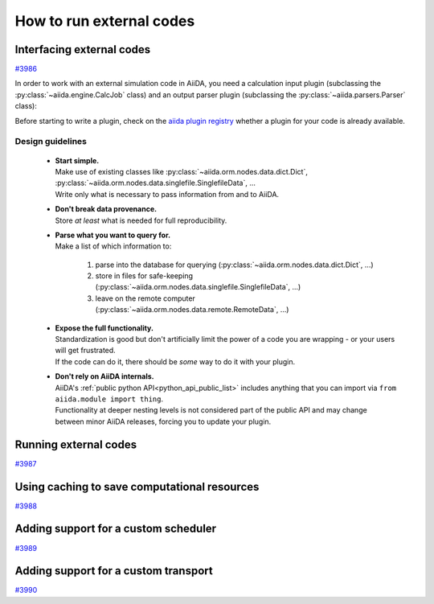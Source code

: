 .. _how-to:codes:

*************************
How to run external codes
*************************


.. _how-to:codes:plugin:

Interfacing external codes
==========================

`#3986`_

In order to work with an external simulation code in AiiDA, you need a calculation input plugin (subclassing the :py:class:`~aiida.engine.CalcJob` class) and an output parser plugin (subclassing the :py:class:`~aiida.parsers.Parser` class):

Before starting to write a plugin, check on the `aiida plugin registry <https://aiidateam.github.io/aiida-registry/>`_ whether a plugin for your code is already available.

Design guidelines
------------------

 * | **Start simple.**
   | Make use of existing classes like :py:class:`~aiida.orm.nodes.data.dict.Dict`, :py:class:`~aiida.orm.nodes.data.singlefile.SinglefileData`, ...
   | Write only what is necessary to pass information from and to AiiDA.
 * | **Don't break data provenance.**
   | Store *at least* what is needed for full reproducibility.
 * | **Parse what you want to query for.**
   | Make a list of which information to:

     #. parse into the database for querying (:py:class:`~aiida.orm.nodes.data.dict.Dict`, ...)
     #. store in files for safe-keeping (:py:class:`~aiida.orm.nodes.data.singlefile.SinglefileData`, ...)
     #. leave on the remote computer (:py:class:`~aiida.orm.nodes.data.remote.RemoteData`, ...)

 * | **Expose the full functionality.**
   | Standardization is good but don't artificially limit the power of a code you are wrapping - or your users will get frustrated.
   | If the code can do it, there should be *some* way to do it with your plugin.

 * | **Don't rely on AiiDA internals.**
   | AiiDA's :ref:`public python API<python_api_public_list>` includes anything that you can import via  ``from aiida.module import thing``.
   | Functionality at deeper nesting levels is not considered part of the public API and may change between minor AiiDA releases, forcing you to update your plugin.


.. _how-to:codes:run:

Running external codes
======================

`#3987`_


.. _how-to:codes:caching:

Using caching to save computational resources
=============================================

`#3988`_


.. _how-to:codes:scheduler:

Adding support for a custom scheduler
=====================================

`#3989`_


.. _how-to:codes:transport:

Adding support for a custom transport
=====================================

`#3990`_


.. _#3986: https://github.com/aiidateam/aiida-core/issues/3986
.. _#3987: https://github.com/aiidateam/aiida-core/issues/3987
.. _#3988: https://github.com/aiidateam/aiida-core/issues/3988
.. _#3989: https://github.com/aiidateam/aiida-core/issues/3989
.. _#3990: https://github.com/aiidateam/aiida-core/issues/3990
